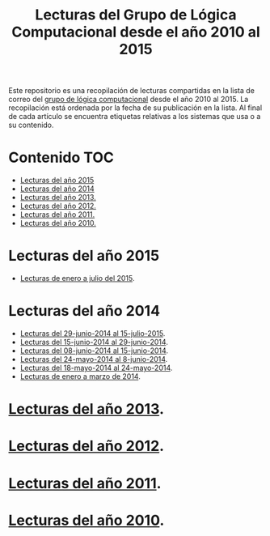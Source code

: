 #+TITLE: Lecturas del Grupo de Lógica Computacional desde el año 2010 al 2015
#+OPTIONS: ^:nil

Este repositorio es una recopilación de lecturas compartidas en la lista de
correo del [[http://www.glc.us.es][grupo de lógica computacional]] desde el año 2010 al 2015. La recopilación
está ordenada por la fecha de su publicación en la lista. Al final de cada
artículo se encuentra etiquetas relativas a los sistemas que usa o a su
contenido.

* Contenido                                                             :TOC:
- [[#lecturas-del-año-2015][Lecturas del año 2015]]
- [[#lecturas-del-año-2014][Lecturas del año 2014]]
- [[#lecturas-del-año-2013][Lecturas del año 2013.]]
- [[#lecturas-del-año-2012][Lecturas del año 2012.]]
- [[#lecturas-del-año-2011][Lecturas del año 2011.]]
- [[#lecturas-del-año-2010][Lecturas del año 2010.]]

* Lecturas del año 2015
+ [[http://www.glc.us.es/~jalonso/vestigium/lecturas-del-grupo-de-logica-computacional-desde-el-29-de-junio-de-2014/][Lecturas de enero a julio del 2015]].
* Lecturas del año 2014
+ [[http://www.glc.us.es/~jalonso/vestigium/lecturas-del-grupo-de-logica-computacional-desde-el-29-de-junio-de-2014/][Lecturas del 29-junio-2014 al 15-julio-2015]].
+ [[http://www.glc.us.es/~jalonso/vestigium/lecturas-del-grupo-de-logica-computacional-del-15-al-29-de-junio/][Lecturas del 15-junio-2014 al 29-junio-2014]].
+ [[http://www.glc.us.es/~jalonso/vestigium/lecturas-del-grupo-de-logica-computacional-del-8-al-15-de-junio/][Lecturas del 08-junio-2014 al 15-junio-2014]].
+ [[http://www.glc.us.es/~jalonso/vestigium/lecturas-del-grupo-de-logica-computacional-del-24-de-mayo-al-8-de-junio/][Lecturas del 24-mayo-2014 al 8-junio-2014]].
+ [[http://www.glc.us.es/~jalonso/vestigium/lecturas-compartidas-del-18-al-24-de-mayo/][Lecturas del 18-mayo-2014 al 24-mayo-2014]].
+ [[http://www.glc.us.es/wiki/Lecturas_del_año_2014][Lecturas de enero a marzo de 2014]].
* [[http://www.glc.us.es/wiki/Lecturas_del_año_2013][Lecturas del año 2013]].
* [[http://www.glc.us.es/wiki/Lecturas_del_año_2012][Lecturas del año 2012]].
* [[http://www.glc.us.es/wiki/Lecturas_del_año_2011][Lecturas del año 2011]].
* [[http://www.glc.us.es/wiki/Lecturas_del_año_2010][Lecturas del año 2010]].
